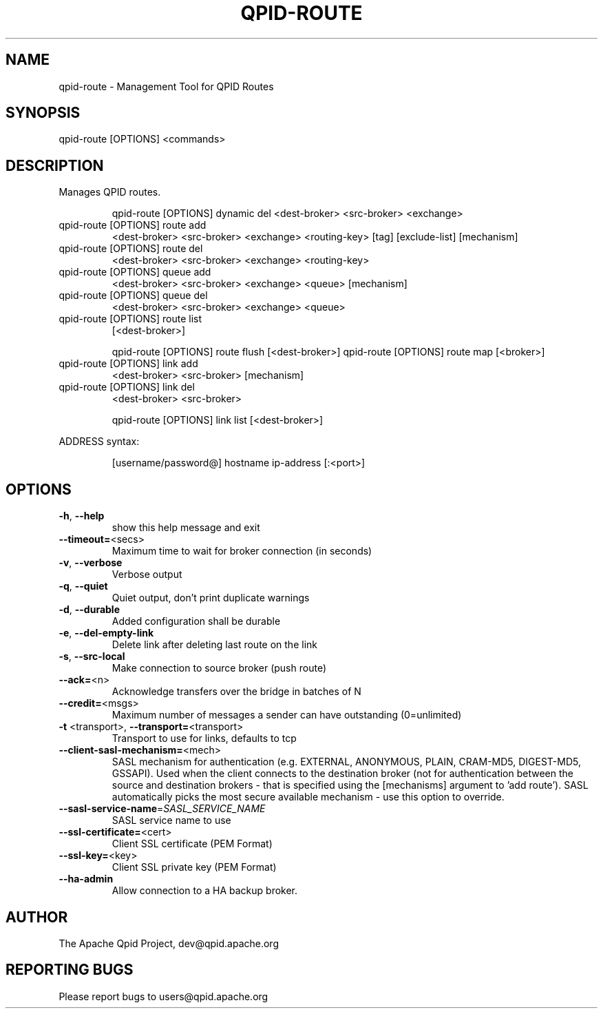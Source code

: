 .\" DO NOT MODIFY THIS FILE!  It was generated by help2man 1.47.6.
.TH QPID-ROUTE "1" "October 2018" "qpid-route  (qpid-cpp) version 1.40.0" "User Commands"
.SH NAME

qpid-route \- Management Tool for QPID Routes
.SH SYNOPSIS

qpid-route [OPTIONS] <commands> 
.SH DESCRIPTION

Manages QPID routes.
.IP
qpid\-route [OPTIONS] dynamic del <dest\-broker> <src\-broker> <exchange>
.TP
qpid\-route [OPTIONS] route add
<dest\-broker> <src\-broker> <exchange> <routing\-key> [tag] [exclude\-list] [mechanism]
.TP
qpid\-route [OPTIONS] route del
<dest\-broker> <src\-broker> <exchange> <routing\-key>
.TP
qpid\-route [OPTIONS] queue add
<dest\-broker> <src\-broker> <exchange> <queue> [mechanism]
.TP
qpid\-route [OPTIONS] queue del
<dest\-broker> <src\-broker> <exchange> <queue>
.TP
qpid\-route [OPTIONS] route list
[<dest\-broker>]
.IP
qpid\-route [OPTIONS] route flush [<dest\-broker>]
qpid\-route [OPTIONS] route map   [<broker>]
.TP
qpid\-route [OPTIONS] link add
<dest\-broker> <src\-broker> [mechanism]
.TP
qpid\-route [OPTIONS] link del
<dest\-broker> <src\-broker>
.IP
qpid\-route [OPTIONS] link list [<dest\-broker>]
.PP
ADDRESS syntax:
.IP
[username/password@] hostname
ip\-address [:<port>]
.SH OPTIONS
.TP
\fB\-h\fR, \fB\-\-help\fR
show this help message and exit
.TP
\fB\-\-timeout=\fR<secs>
Maximum time to wait for broker connection (in
seconds)
.TP
\fB\-v\fR, \fB\-\-verbose\fR
Verbose output
.TP
\fB\-q\fR, \fB\-\-quiet\fR
Quiet output, don't print duplicate warnings
.TP
\fB\-d\fR, \fB\-\-durable\fR
Added configuration shall be durable
.TP
\fB\-e\fR, \fB\-\-del\-empty\-link\fR
Delete link after deleting last route on the link
.TP
\fB\-s\fR, \fB\-\-src\-local\fR
Make connection to source broker (push route)
.TP
\fB\-\-ack=\fR<n>
Acknowledge transfers over the bridge in batches of N
.TP
\fB\-\-credit=\fR<msgs>
Maximum number of messages a sender can have
outstanding (0=unlimited)
.TP
\fB\-t\fR <transport>, \fB\-\-transport=\fR<transport>
Transport to use for links, defaults to tcp
.TP
\fB\-\-client\-sasl\-mechanism=\fR<mech>
SASL mechanism for authentication (e.g. EXTERNAL,
ANONYMOUS, PLAIN, CRAM\-MD5, DIGEST\-MD5, GSSAPI). Used
when the client connects to the destination broker
(not for authentication between the source and
destination brokers \- that is specified using the
[mechanisms] argument to 'add route'). SASL
automatically picks the most secure available
mechanism \- use this option to override.
.TP
\fB\-\-sasl\-service\-name\fR=\fI\,SASL_SERVICE_NAME\/\fR
SASL service name to use
.TP
\fB\-\-ssl\-certificate=\fR<cert>
Client SSL certificate (PEM Format)
.TP
\fB\-\-ssl\-key=\fR<key>
Client SSL private key (PEM Format)
.TP
\fB\-\-ha\-admin\fR
Allow connection to a HA backup broker.
.SH AUTHOR

The Apache Qpid Project, dev@qpid.apache.org
.SH "REPORTING BUGS"

Please report bugs to users@qpid.apache.org
